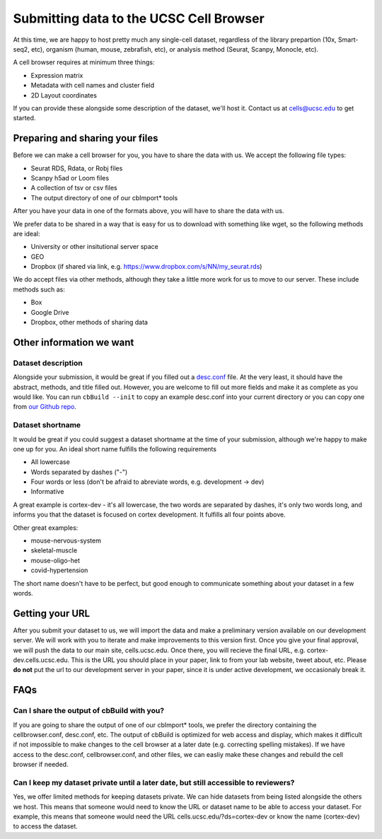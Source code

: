 Submitting data to the UCSC Cell Browser
----

At this time, we are happy to host pretty much any single-cell dataset,
regardless of the library prepartion (10x, Smart-seq2, etc), organism 
(human, mouse, zebrafish, etc), or analysis method (Seurat, Scanpy,
Monocle, etc).

A cell browser requires at minimum three things:

* Expression matrix
* Metadata with cell names and cluster field
* 2D Layout coordinates

If you can provide these alongside some description of the dataset,
we'll host it. Contact us at cells@ucsc.edu to get started.

Preparing and sharing your files
^^^^

Before we can make a cell browser for you, you have to share the data
with us. We accept the following file types:

* Seurat RDS, Rdata, or Robj files
* Scanpy h5ad or Loom files
* A collection of tsv or csv files
* The output directory of one of our cbImport* tools
  
After you have your data in one of the formats above, you will have to 
share the data with us.

We prefer data to be shared in a way that is easy for us to download
with something like wget, so the following methods are ideal:

* University or other insitutional server space
* GEO
* Dropbox (if shared via link, e.g. https://www.dropbox.com/s/NN/my_seurat.rds)

We do accept files via other methods, although they take a little more work for 
us to move to our server. These include methods such as:

* Box
* Google Drive
* Dropbox, other methods of sharing data

Other information we want
^^^^

Dataset description
""""

Alongside your submission, it would be great if you filled out a 
`desc.conf <https://cellbrowser.readthedocs.io/dataDesc.html>`_ file. At
the very least, it should have the abstract, methods, and title filled out. 
However, you are welcome to fill out more fields and make it as complete as 
you would like. You can run ``cbBuild --init`` to copy an example desc.conf
into your current directory or you can copy one from 
`our Github repo <https://github.com/maximilianh/cellBrowser/blob/master/src/cbPyLib/cellbrowser/sampleConfig/desc.conf>`_.

Dataset shortname
""""

It would be great if you could suggest a dataset shortname at the time of
your submission, although we're happy to make one up for you. An ideal short
name fulfills the following requirements

* All lowercase
* Words separated by dashes ("-")
* Four words or less (don't be afraid to abreviate words, e.g. development -> dev)
* Informative

A great example is cortex-dev - it's all lowercase, the two words are separated by 
dashes, it's only two words long, and informs you that the dataset is focused on 
cortex development. It fulfills all four points above. 

Other great examples:

* mouse-nervous-system
* skeletal-muscle
* mouse-oligo-het
* covid-hypertension

The short name doesn't have to be perfect, but good enough to communicate something
about your dataset in a few words. 

Getting your URL
^^^^

After you submit your dataset to us, we will import the data and make a preliminary
version available on our development server. We will work with you to iterate and
make improvements to this version first. Once you give your final approval, we will
push the data to our main site, cells.ucsc.edu. Once there, you will recieve the 
final URL, e.g. cortex-dev.cells.ucsc.edu. This is the URL you should place in your
paper, link to from your lab website, tweet about, etc. Please **do not** put the
url to our development server in your paper, since it is under active development, 
we occasionaly break it.

FAQs
^^^^

Can I share the output of cbBuild with you?
""""

If you are going to share the output of one of our cbImport* tools, we prefer
the directory containing the cellbrowser.conf, desc.conf, etc. The output of 
cbBuild is optimized for web access and display, which makes it difficult if 
not impossible to make changes to the cell browser at a later date (e.g. 
correcting spelling mistakes). If we have access to the desc.conf, cellbrowser.conf, 
and other files, we can easliy make these changes and rebuild the cell browser
if needed. 

Can I keep my dataset private until a later date, but still accessible to reviewers?
""""
Yes, we offer limited methods for keeping datasets private. We can hide datasets from
being listed alongside the others we host. This means that someone would need to know
the URL or dataset name to be able to access your dataset. For example, this means
that someone would need the URL cells.ucsc.edu/?ds=cortex-dev or know the name
(cortex-dev) to access the dataset.
